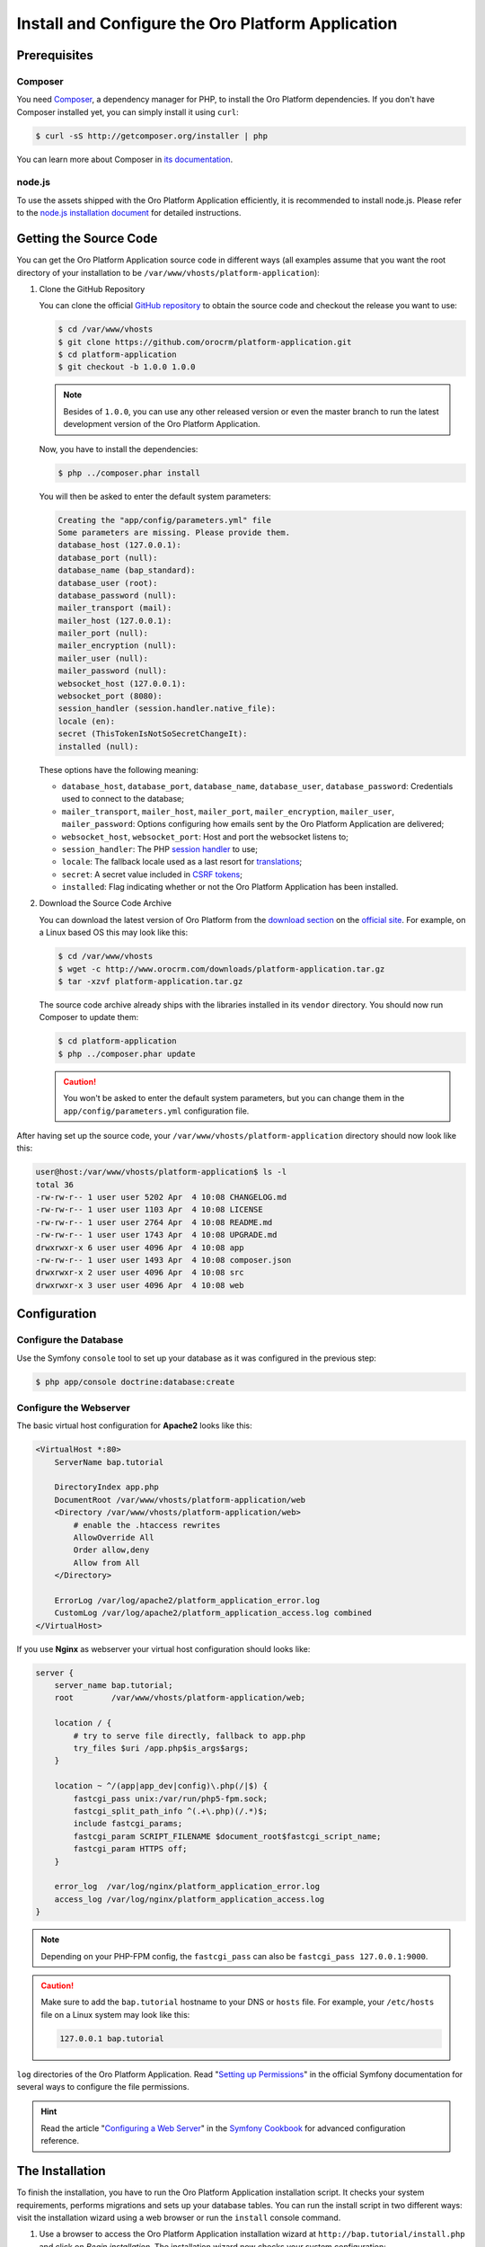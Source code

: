 .. index::
    single: Installation
    single: Platform Application; Installation

Install and Configure the Oro Platform Application
==================================================

Prerequisites
-------------

Composer
~~~~~~~~

You need `Composer`_, a dependency manager for PHP, to install the Oro Platform
dependencies. If you don't have Composer installed yet, you can simply install
it using ``curl``:

.. code-block:: bash

    $ curl -sS http://getcomposer.org/installer | php

You can learn more about Composer in `its documentation`_.

node.js
~~~~~~~

To use the assets shipped with the Oro Platform Application efficiently, it
is recommended to install node.js. Please refer to the `node.js installation document`_
for detailed instructions.

Getting the Source Code
-----------------------

You can get the Oro Platform Application source code in different ways (all
examples assume that you want the root directory of your installation to be
``/var/www/vhosts/platform-application``):

#. Clone the GitHub Repository

   You can clone the official `GitHub repository`_ to obtain the source code
   and checkout the release you want to use:

   .. code-block:: bash

       $ cd /var/www/vhosts
       $ git clone https://github.com/orocrm/platform-application.git
       $ cd platform-application
       $ git checkout -b 1.0.0 1.0.0

   .. note::

       Besides of ``1.0.0``, you can use any other released version or even
       the master branch to run the latest development version of the Oro
       Platform Application.

   Now, you have to install the dependencies:

   .. code-block:: bash

       $ php ../composer.phar install

   You will then be asked to enter the default system parameters:

   .. code-block:: text

       Creating the "app/config/parameters.yml" file
       Some parameters are missing. Please provide them.
       database_host (127.0.0.1):
       database_port (null):
       database_name (bap_standard):
       database_user (root):
       database_password (null):
       mailer_transport (mail):
       mailer_host (127.0.0.1):
       mailer_port (null):
       mailer_encryption (null):
       mailer_user (null):
       mailer_password (null):
       websocket_host (127.0.0.1):
       websocket_port (8080):
       session_handler (session.handler.native_file):
       locale (en):
       secret (ThisTokenIsNotSoSecretChangeIt):
       installed (null):

   These options have the following meaning:

   * ``database_host``, ``database_port``, ``database_name``, ``database_user``,
     ``database_password``: Credentials used to connect to the database;

   * ``mailer_transport``, ``mailer_host``, ``mailer_port``, ``mailer_encryption``,
     ``mailer_user``, ``mailer_password``: Options configuring how emails
     sent by the Oro Platform Application are delivered;

   * ``websocket_host``, ``websocket_port``: Host and port the websocket listens
     to;

   * ``session_handler``: The PHP `session handler`_ to use;

   * ``locale``: The fallback locale used as a last resort for `translations`_;

   * ``secret``: A secret value included in `CSRF tokens`_;

   * ``installed``: Flag indicating whether or not the Oro Platform Application
     has been installed.

#. Download the Source Code Archive

   You can download the latest version of Oro Platform from the `download section`_
   on the `official site`_. For example, on a Linux based OS this may look
   like this:

   .. code-block:: bash

       $ cd /var/www/vhosts
       $ wget -c http://www.orocrm.com/downloads/platform-application.tar.gz
       $ tar -xzvf platform-application.tar.gz

   The source code archive already ships with the libraries installed in
   its ``vendor`` directory. You should now run Composer to update them:

   .. code-block:: bash

       $ cd platform-application
       $ php ../composer.phar update

   .. caution::

       You won't be asked to enter the default system parameters, but you
       can change them in the ``app/config/parameters.yml`` configuration
       file.

After having set up the source code, your ``/var/www/vhosts/platform-application``
directory should now look like this:

.. code-block:: bash

    user@host:/var/www/vhosts/platform-application$ ls -l
    total 36
    -rw-rw-r-- 1 user user 5202 Apr  4 10:08 CHANGELOG.md
    -rw-rw-r-- 1 user user 1103 Apr  4 10:08 LICENSE
    -rw-rw-r-- 1 user user 2764 Apr  4 10:08 README.md
    -rw-rw-r-- 1 user user 1743 Apr  4 10:08 UPGRADE.md
    drwxrwxr-x 6 user user 4096 Apr  4 10:08 app
    -rw-rw-r-- 1 user user 1493 Apr  4 10:08 composer.json
    drwxrwxr-x 2 user user 4096 Apr  4 10:08 src
    drwxrwxr-x 3 user user 4096 Apr  4 10:08 web

Configuration
-------------

Configure the Database
~~~~~~~~~~~~~~~~~~~~~~

Use the Symfony ``console`` tool to set up your database as it was configured
in the previous step:

.. code-block:: bash

    $ php app/console doctrine:database:create

Configure the Webserver
~~~~~~~~~~~~~~~~~~~~~~~

The basic virtual host configuration for **Apache2** looks like this:

.. code-block:: apache

    <VirtualHost *:80>
        ServerName bap.tutorial

        DirectoryIndex app.php
        DocumentRoot /var/www/vhosts/platform-application/web
        <Directory /var/www/vhosts/platform-application/web>
            # enable the .htaccess rewrites
            AllowOverride All
            Order allow,deny
            Allow from All
        </Directory>

        ErrorLog /var/log/apache2/platform_application_error.log
        CustomLog /var/log/apache2/platform_application_access.log combined
    </VirtualHost>

If you use **Nginx** as webserver your virtual host configuration should looks like:

.. code-block:: nginx

    server {
        server_name bap.tutorial;
        root        /var/www/vhosts/platform-application/web;

        location / {
            # try to serve file directly, fallback to app.php
            try_files $uri /app.php$is_args$args;
        }

        location ~ ^/(app|app_dev|config)\.php(/|$) {
            fastcgi_pass unix:/var/run/php5-fpm.sock;
            fastcgi_split_path_info ^(.+\.php)(/.*)$;
            include fastcgi_params;
            fastcgi_param SCRIPT_FILENAME $document_root$fastcgi_script_name;
            fastcgi_param HTTPS off;
        }

        error_log  /var/log/nginx/platform_application_error.log
        access_log /var/log/nginx/platform_application_access.log
    }

.. note::

    Depending on your PHP-FPM config, the ``fastcgi_pass`` can also be ``fastcgi_pass 127.0.0.1:9000``.

.. caution::

    Make sure to add the ``bap.tutorial`` hostname to your DNS or ``hosts``
    file. For example, your ``/etc/hosts`` file on a Linux system may look
    like this:

    .. code-block:: text

        127.0.0.1 bap.tutorial

``log`` directories of the Oro Platform Application. Read "`Setting up Permissions`_"
in the official Symfony documentation for several ways to configure the file
permissions.

.. hint::

    Read the article "`Configuring a Web Server`_" in the `Symfony Cookbook`_
    for advanced configuration reference.

The Installation
----------------

To finish the installation, you have to run the Oro Platform Application
installation script. It checks your system requirements, performs migrations
and sets up your database tables. You can run the install script in two
different ways: visit the installation wizard using a web browser or run the
``install`` console command.

#. Use a browser to access the Oro Platform Application installation wizard
   at ``http://bap.tutorial/install.php`` and click on *Begin installation*.
   The installation wizard now checks your system configuration:

   .. image:: /images/book/installation/wizard-1.png

   Fix any issue and click refresh. When your system configuration meets the
   Oro Platform Application requirements, click on the *Next* button. You
   will be guided to step 2 where you have to specify your application configuration:

   .. image:: /images/book/installation/wizard-2.png

   Click *Next* and the installer will initialize your database. The list
   of tasks being performed will be shown:

   .. image:: /images/book/installation/wizard-3.png

   On the last step, you have to provide your administrative data like the
   company name and administrative credentials:

   .. image:: /images/book/installation/wizard-4.png

   After clicking on *Install*, the installer finishes your setup:

   .. image:: /images/book/installation/wizard-5.png

   Congratulations! You have now successfully set up the Oro Platform Application!

#. The ``oro:install`` console command can be used to trigger the installation
   from the command line:

   .. code-block:: bash

       $ php app/console oro:install

   If the invoke the command without any argument, you will be asked to enter
   values for certain configuration options. You can pass these values using
   the appropriate command options:

   ======================== =======================================================
   Option                   Description
   ======================== =======================================================
   ``--company-short-name`` Company short name
   ------------------------ -------------------------------------------------------
   ``--company-name``       Company name
   ------------------------ -------------------------------------------------------
   ``--user-name``          User name
   ------------------------ -------------------------------------------------------
   ``--user-email``         User email
   ------------------------ -------------------------------------------------------
   ``--user-firstname``     User first name
   ------------------------ -------------------------------------------------------
   ``--user-lastname``      User last name
   ------------------------ -------------------------------------------------------
   ``--user-password``      User password
   ------------------------ -------------------------------------------------------
   ``--force``              Force installation
   ------------------------ -------------------------------------------------------
   ``--sample-data``        Determines whether sample data need to be loaded or not
   ======================== =======================================================

   .. note::

       The ``install`` command will report if you system configuration does
       not meet the Oro Platform Application requirements. You'll then need
       to fix them and run the command again.

   .. tip::

       Normally, the installation process terminates if it detects an already
       existing installation. Use the ``--force`` option to overwrite an
       existing installation, for example during your development process.

.. tip::

    If you experience any problems finishing the Oro Platform Application,
    have a look at the ``app/logs/oro_install.log`` file.

The Installation Process
------------------------

Installation is a three step process:

#. The system requirements are checked. The setup process terminates if any
   of the requirements are not fulfilled;

#. The database and all caches are reset;

#. Initial data (i.e. migrations, workflow defintions and fixture data)
   are loaded and executed;

#. Assets are dumped, ``requirejs`` is initialized.

Customizing the Installation Process
------------------------------------

You can customize the installation process in several ways:

#. `Execute custom migrations`_;

#. `Load custom data fixtures`_.

Execute custom Migrations
~~~~~~~~~~~~~~~~~~~~~~~~~

You can create your own migrations that can be executed during the installation.
A migration is a class implementing the ``Migration`` interface:

.. code-block:: php

    // src/Acme/DemoBundle/Migration/CustomMigration.php
    namespace Acme\DemoBundle\Migration;

    use Doctrine\DBAL\Schema\Schema;
    use Oro\Bundle\MigrationBundle\Migration\Migration;
    use Oro\Bundle\MigrationBundle\Migration\QueryBag;

    class CustomMigration implements Migration
    {
        public function up(Schema $schema, QueryBag $queries)
        {
            // ...
        }
    }

In the ``up()`` method, you can modify the database schema and/or add additional
SQL queries that are executed before and after schema changes.

The ``MigrationsLoader`` loader dispatches two events when migrations are
being executed, ``oro_migration.pre_up`` and ``oro_migration.post_up``. You
can listen to either event and register your own migrations in your event
listener. Use the ``addMigration()`` method of the passed event instance
to register your custom migrations:

.. code-block:: php

    // src/Acme/DemoBundle/EventListener/RegisterCustomMigrationListener.php
    namespace Acme\DemoBundle\EventListener;

    use Acme\DemoBundle\Migration\CustomMigration;
    use Oro\Bundle\MigrationBundle\Event\PostMigrationEvent;
    use Oro\Bundle\MigrationBundle\Event\PreMigrationEvent;

    class RegisterCustomMigrationListener
    {
        // listening to the oro_migration.pre_up event
        public function preUp(PreMigrationEvent $event)
        {
            $event->addMigration(new CustomMigration());
        }

        // listening to the oro_migration.post_up event
        public function postUp(PostMigrationEvent $event)
        {
            $event->addMigration(new CustomMigration());
        }
    }

.. tip::

    You can learn more about `custom event listeners`_ in the Symfony documentation.

Migrations registered in the ``oro_migration.pre_up`` event are executed
before the *main* migrations, migrations registered in the ``oro_migration.post_up``
event are executed after the *main* migrations have been processed.

Load custom Data Fixtures
~~~~~~~~~~~~~~~~~~~~~~~~~

To load your own data fixtures, you have to implement the ``FixtureInterface``:

.. code-block:: php

    // src/Acme/DemoBundle/Migrations/Data/ORM/CustomFixture.php
    namespace Acme\DemoBundle\Migrations\Data\ORM;

    use Doctrine\Common\DataFixtures\FixtureInterface;
    use Doctrine\Common\Persistence\ObjectManager;

    class CustomFixture implements FixtureInterface
    {
        public function load(ObjectManager $manager)
        {
            // ...
        }
    }

.. caution::

    Your data fixtures classes must reside in the ``Migrations/Data/ORM`` subdirectory
    of your bundle to be loaded automatically during the installation.

.. tip::

    Read the `documentation`_ to learn more about the Doctrine Data Fixtures
    extension.

.. _`Composer`: http://getcomposer.org/
.. _`its documentation`: https://getcomposer.org/doc/
.. _`node.js installation document`: http://nodejs.org/download/
.. _`GitHub repository`: https://github.com/orocrm/platform
.. _`download section`: http://www.orocrm.com/download
.. _`official site`: http://www.orocrm.com/
.. _`session handler`: http://symfony.com/doc/current/components/http_foundation/session_configuration.html#save-handlers
.. _`translations`: http://symfony.com/doc/current/components/translation/introduction.html
.. _`CSRF tokens`: http://symfony.com/doc/current/cookbook/security/csrf_in_login_form.html
.. _`Setting up Permissions`: http://symfony.com/doc/current/book/installation.html#book-installation-permissions
.. _`Configuring a Web Server`: http://symfony.com/doc/current/cookbook/configuration/web_server_configuration.html
.. _`Symfony Cookbook`: http://symfony.com/doc/current/cookbook/index.html
.. _`custom event listeners`: http://symfony.com/doc/current/cookbook/service_container/event_listener.html
.. _`documentation`: https://github.com/doctrine/data-fixtures/blob/master/README.md
